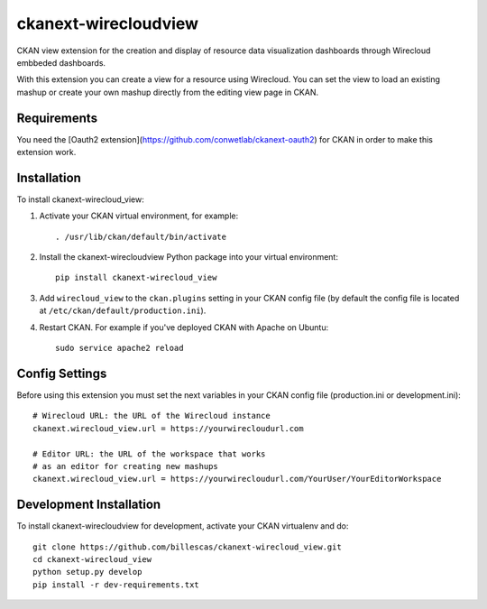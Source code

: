 =============
ckanext-wirecloudview
=============

CKAN view extension for the creation and display of resource data visualization dashboards through Wirecloud embbeded dashboards.

With this extension you can create a view for a resource using Wirecloud. You can set the view to load an existing mashup or
create your own mashup directly from the editing view page in CKAN.


------------
Requirements
------------

You need the [Oauth2 extension](https://github.com/conwetlab/ckanext-oauth2) for CKAN in order to make this extension work.


------------
Installation
------------

To install ckanext-wirecloud_view:

1. Activate your CKAN virtual environment, for example::

     . /usr/lib/ckan/default/bin/activate

2. Install the ckanext-wirecloudview Python package into your virtual environment::

     pip install ckanext-wirecloud_view

3. Add ``wirecloud_view`` to the ``ckan.plugins`` setting in your CKAN
   config file (by default the config file is located at
   ``/etc/ckan/default/production.ini``).

4. Restart CKAN. For example if you've deployed CKAN with Apache on Ubuntu::

     sudo service apache2 reload


---------------
Config Settings
---------------

Before using this extension you must set the next variables in your CKAN config file
(production.ini or development.ini)::

    # Wirecloud URL: the URL of the Wirecloud instance
    ckanext.wirecloud_view.url = https://yourwirecloudurl.com

    # Editor URL: the URL of the workspace that works
    # as an editor for creating new mashups
    ckanext.wirecloud_view.url = https://yourwirecloudurl.com/YourUser/YourEditorWorkspace


------------------------
Development Installation
------------------------

To install ckanext-wirecloudview for development, activate your CKAN virtualenv and
do::

    git clone https://github.com/billescas/ckanext-wirecloud_view.git
    cd ckanext-wirecloud_view
    python setup.py develop
    pip install -r dev-requirements.txt